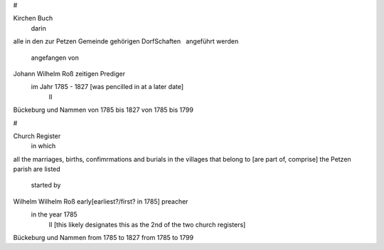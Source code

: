 #

Kirchen Buch
  darin
alle in den zur Petzen Gemeinde
gehörigen DorfSchaften
  angeführt werden
  angefangen von
Johann Wilhelm Roß zeitigen Prediger
    im Jahr 1785 - 1827 [was pencilled in at a later date]
     II
Bückeburg    und    Nammen
von 1785 bis 1827   von 1785 bis 1799

#

Church Register
    in which
all the marriages, births, confimrmations and burials
in the villages that belong to [are part of, comprise] the Petzen parish are listed
    started by
Wilhelm Wilhelm Roß early[earliest?/first? in 1785] preacher 
 in the year 1785
   II [this likely designates this as the 2nd of the two church registers]
Bückeburg        und    Nammen
from 1785 to 1827       from 1785 to 1799
